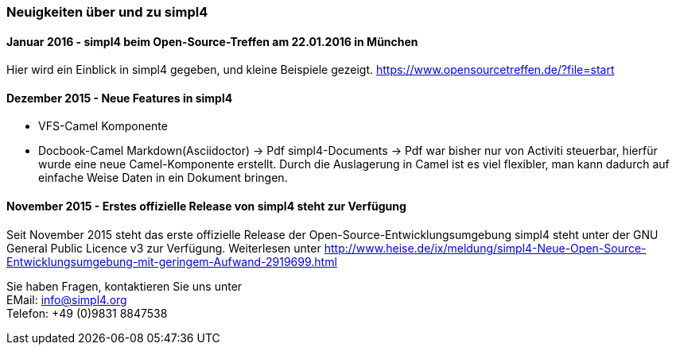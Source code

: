 :linkattrs:

=== Neuigkeiten über und zu simpl4 ===


==== Januar 2016 - simpl4 beim Open-Source-Treffen am 22.01.2016 in München

Hier wird ein Einblick in simpl4 gegeben, und kleine Beispiele gezeigt.
link:https://www.opensourcetreffen.de/?file=start[https://www.opensourcetreffen.de/?file=start,window="_blank"]

==== Dezember 2015 - Neue Features in simpl4 

* VFS-Camel Komponente

* Docbook-Camel
Markdown(Asciidoctor) → Pdf
simpl4-Documents → Pdf war bisher nur von Activiti steuerbar, hierfür wurde eine neue Camel-Komponente erstellt. 
Durch die Auslagerung in Camel ist es viel flexibler, man kann dadurch auf einfache Weise Daten in ein Dokument bringen.


==== November 2015 - Erstes offizielle Release von simpl4 steht zur Verfügung

Seit November 2015 steht das erste offizielle Release der Open-Source-Entwicklungsumgebung simpl4 steht unter der GNU General Public Licence v3 zur Verfügung.
Weiterlesen unter link:http://www.heise.de/ix/meldung/simpl4-Neue-Open-Source-Entwicklungsumgebung-mit-geringem-Aufwand-2919699.html[http://www.heise.de/ix/meldung/simpl4-Neue-Open-Source-Entwicklungsumgebung-mit-geringem-Aufwand-2919699.html,window="_blank"]

Sie haben Fragen, kontaktieren Sie uns unter + 
EMail: info@simpl4.org +
Telefon: +49 (0)9831 8847538